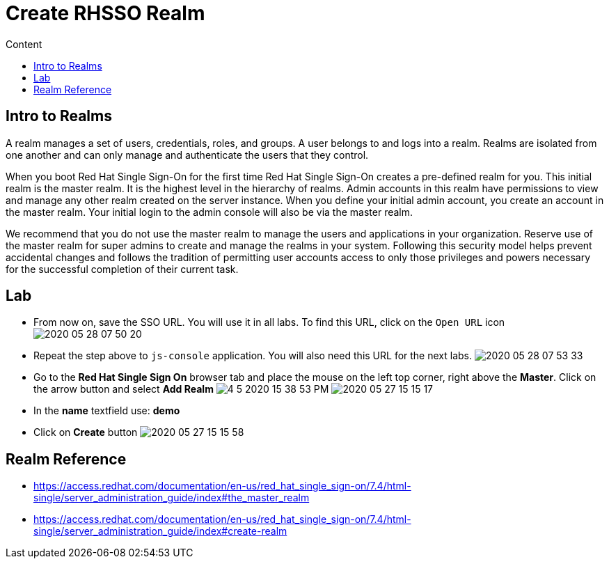 = Create RHSSO Realm
:imagesdir: images
:toc:
:toc-title: Content
:linkattrs:

== Intro to Realms

A realm manages a set of users, credentials, roles, and groups. A user belongs to and logs into a realm. Realms are isolated from one another and can only manage and authenticate the users that they control.

When you boot Red Hat Single Sign-On for the first time Red Hat Single Sign-On creates a pre-defined realm for you. This initial realm is the master realm. It is the highest level in the hierarchy of realms. Admin accounts in this realm have permissions to view and manage any other realm created on the server instance. When you define your initial admin account, you create an account in the master realm. Your initial login to the admin console will also be via the master realm.

We recommend that you do not use the master realm to manage the users and applications in your organization. Reserve use of the master realm for super admins to create and manage the realms in your system. Following this security model helps prevent accidental changes and follows the tradition of permitting user accounts access to only those privileges and powers necessary for the successful completion of their current task.

== Lab

* From now on, save the SSO URL. You will use it in all labs. To find this URL, click on the `Open URL` icon
image:2020-05-28-07-50-20.png[]
* Repeat the step above to `js-console` application. You will also need this URL for the next labs.
image:2020-05-28-07-53-33.png[]
* Go to the **Red Hat Single Sign On** browser tab and place the mouse on the left top corner, right above the *Master*. Click on the arrow button and select **Add Realm**
image:4-5-2020-15-38-53-PM.png[]
image:2020-05-27-15-15-17.png[]
* In the *name* textfield use: *demo*
* Click on *Create* button
image:2020-05-27-15-15-58.png[]

== Realm Reference

* https://access.redhat.com/documentation/en-us/red_hat_single_sign-on/7.4/html-single/server_administration_guide/index#the_master_realm
* https://access.redhat.com/documentation/en-us/red_hat_single_sign-on/7.4/html-single/server_administration_guide/index#create-realm